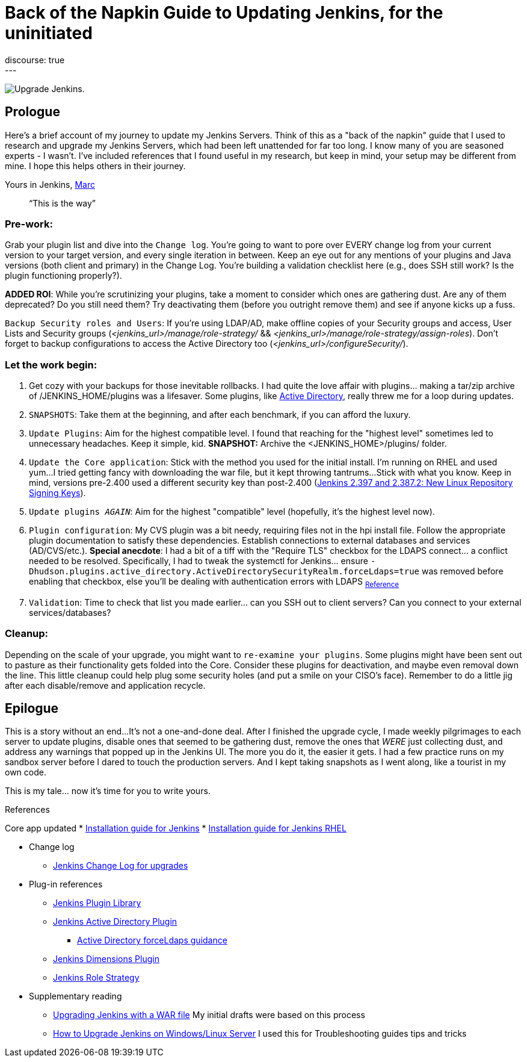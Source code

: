= Back of the Napkin Guide to Updating Jenkins, for the uninitiated
:page-layout: blog
:page-tags: jenkins,upgrade,plugins
:page-author: mwp565733
:page-opengraph: ../../images/images/post-images/2023/10/31/upgrade-guide-this-is-the-way.png
discourse: true
---

image:/images/images/post-images/2023/10/31/upgrade-jenkins-from-manage-jenkins.png[Upgrade Jenkins].

== Prologue

Here's a brief account of my journey to update my Jenkins Servers.
Think of this as a "back of the napkin" guide that I used to research and upgrade my Jenkins Servers, which had been left unattended for far too long.
I know many of you are seasoned experts - I wasn't.
I've included references that I found useful in my research, but keep in mind, your setup may be different from mine.
I hope this helps others in their journey.

Yours in Jenkins,
link:/author/mwp565733/[Marc]

> “This is the way”

=== Pre-work:

Grab your plugin list and dive into the `Change log`.
You're going to want to pore over EVERY change log from your current version to your target version, and every single iteration in between.
Keep an eye out for any mentions of your plugins and Java versions (both client and primary) in the Change Log. You're building a validation checklist here (e.g., does SSH still work? Is the plugin functioning properly?).

**ADDED ROI**: While you're scrutinizing your plugins, take a moment to consider which ones are gathering dust. Are any of them deprecated? Do you still need them? Try deactivating them (before you outright remove them) and see if anyone kicks up a fuss.

`Backup Security roles and Users`: If you're using LDAP/AD, make offline copies of your Security groups and access, User Lists and Security groups (_<jenkins_url>/manage/role-strategy/_ && _<jenkins_url>/manage/role-strategy/assign-roles_).
Don't forget to backup configurations to access the Active Directory too (_<jenkins_url>/configureSecurity/_).

=== Let the work begin:

. Get cozy with your backups for those inevitable rollbacks.
I had quite the love affair with plugins... making a tar/zip archive of /JENKINS_HOME/plugins was a lifesaver.
Some plugins, like link:https://plugins.jenkins.io/active-directory/[Active Directory],
really threw me for a loop during updates.
. `SNAPSHOTS`: Take them at the beginning, and after each benchmark, if you can afford the luxury.
. `Update Plugins`: Aim for the highest compatible level. I found that reaching for the "highest level" sometimes led to unnecessary headaches. Keep it simple, kid. *SNAPSHOT:* Archive the <JENKINS_HOME>/plugins/ folder.
. `Update the Core application`: Stick with the method you used for the initial install.
I'm running on RHEL and used yum...
I tried getting fancy with downloading the war file, but it kept throwing tantrums...
Stick with what you know.
Keep in mind, versions pre-2.400 used a different security key than post-2.400 (link:/blog/2023/03/27/repository-signing-keys-changing/[Jenkins 2.397 and 2.387.2:
New Linux Repository Signing Keys]).
. `Update plugins _AGAIN_`: Aim for the highest "compatible" level (hopefully, it's the highest level now).
. `Plugin configuration`: My CVS plugin was a bit needy, requiring files not in the hpi install file. Follow the appropriate plugin documentation to satisfy these dependencies.
Establish connections to external databases and services (AD/CVS/etc.).
**Special anecdote**: I had a bit of a tiff with the "Require TLS" checkbox for the LDAPS connect... a conflict needed to be resolved.
Specifically, I had to tweak the systemctl for Jenkins... ensure `-Dhudson.plugins.active_directory.ActiveDirectorySecurityRealm.forceLdaps=true` was removed before enabling that checkbox, else you'll be dealing with authentication errors with LDAPS ~link:https://plugins.jenkins.io/active-directory/#plugin-content-encryption-support[Reference]~
. `Validation`: Time to check that list you made earlier... can you SSH out to client servers?
Can you connect to your external services/databases?

=== Cleanup:

Depending on the scale of your upgrade, you might want to `re-examine your plugins`.
Some plugins might have been sent out to pasture as their functionality gets folded into the Core.
Consider these plugins for deactivation, and maybe even removal down the line.
This little cleanup could help plug some security holes (and put a smile on your CISO's face).
Remember to do a little jig after each disable/remove and application recycle.

== Epilogue

This is a story without an end...
It's not a one-and-done deal.
After I finished the upgrade cycle, I made weekly pilgrimages to each server to update plugins, disable ones that seemed to be gathering dust, remove the ones that _WERE_ just collecting dust, and address any warnings that popped up in the Jenkins UI.
The more you do it, the easier it gets.
I had a few practice runs on my sandbox server before I dared to touch the production servers.
And I kept taking snapshots as I went along, like a tourist in my own code.

This is my tale... now it's time for you to write yours.

.References
****
Core app updated
* link:/doc/book/installing/[Installation guide for Jenkins]
* link:/doc/book/installing/linux/#red-hat-centos[Installation guide for Jenkins RHEL]
****
* Change log
- link:/doc/upgrade-guide/[Jenkins Change Log for upgrades]

* Plug-in references
- link:https://plugins.jenkins.io/[Jenkins Plugin Library]
- link:https://plugins.jenkins.io/active-directory/[Jenkins Active Directory Plugin]
** link:https://plugins.jenkins.io/active-directory/#plugin-content-encryption-support[Active Directory forceLdaps guidance]
- link:https://plugins.jenkins.io/dimensionsscm/[Jenkins Dimensions Plugin]
- link:https://plugins.jenkins.io/role-strategy/[Jenkins Role Strategy]

* Supplementary reading
- link:https://www.baeldung.com/ops/jenkins-war-update[Upgrading Jenkins with a WAR file] My initial drafts were based on this process
- link:https://medium.com/geekculture/how-to-upgrade-jenkins-on-windows-linux-server-b7d4526abc31[How to Upgrade Jenkins on Windows/Linux Server] I used this for Troubleshooting guides tips and tricks
